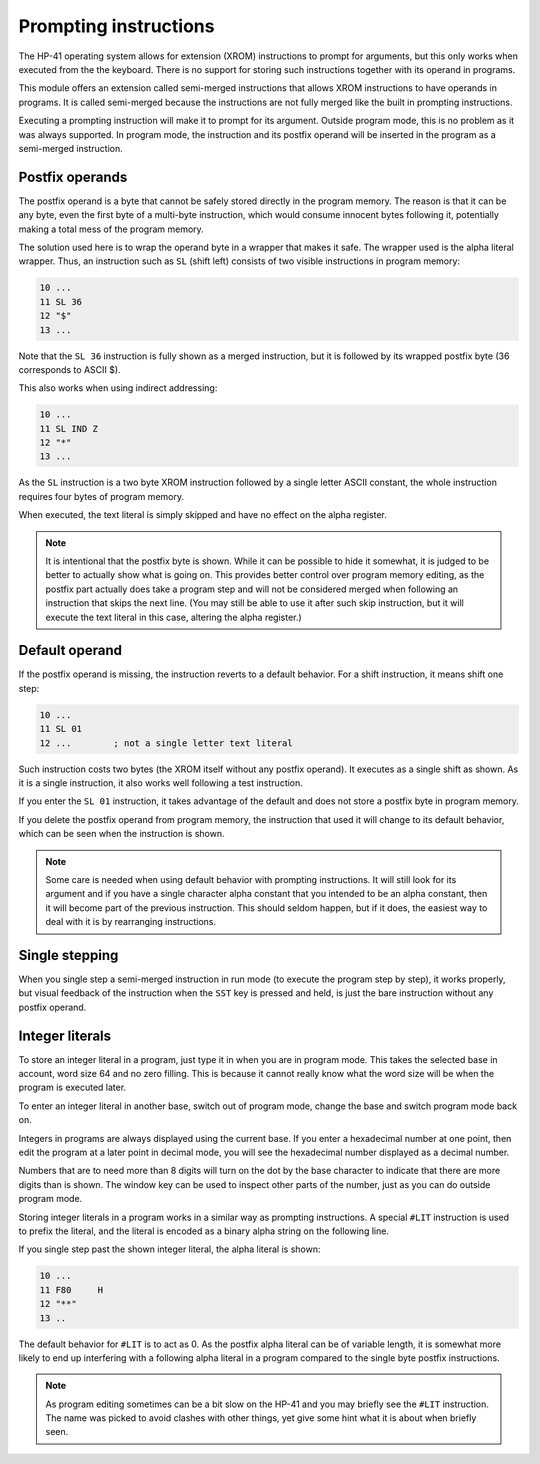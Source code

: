 **********************
Prompting instructions
**********************

The HP-41 operating system allows for extension (XROM) instructions to
prompt for arguments, but this only works when executed from the the
keyboard. There is no support for storing such instructions together
with its operand in programs.

This module offers an extension called semi-merged instructions that
allows XROM instructions to have operands in programs. It is called
semi-merged because the instructions are not fully merged like the
built in prompting instructions.


Executing a prompting instruction will make it to prompt for its
argument. Outside program mode, this is no problem as it was always
supported. In program mode, the instruction and its postfix operand
will be inserted in the program as a semi-merged instruction.


.. index:: postfix operands, operands; postfix, prompting instructions, instructions; prompting

Postfix operands
================

The postfix operand is a byte that cannot be safely stored directly in
the program memory. The reason is that it can be any byte, even the
first byte of a multi-byte instruction, which would consume innocent
bytes following it, potentially making a total mess of the program
memory.

The solution used here is to wrap the operand byte in a wrapper that
makes it safe. The wrapper used is the alpha literal wrapper. Thus, an
instruction such as ``SL`` (shift left) consists of two visible
instructions in program memory:

.. code-block:: ca65

   10 ...
   11 SL 36
   12 "$"
   13 ...

Note that the ``SL 36`` instruction is fully shown as a merged
instruction, but it is followed by its wrapped postfix byte (36
corresponds to ASCII $).

This also works when using indirect addressing:

.. code-block:: ca65

   10 ...
   11 SL IND Z
   12 "*"
   13 ...

As the ``SL`` instruction is a two byte XROM instruction followed by a
single letter ASCII constant, the whole instruction requires four
bytes of program memory.

When executed, the text literal is simply skipped and have no effect
on the alpha register.

.. note::
   It is intentional that the postfix byte is shown. While it can be
   possible to hide it somewhat, it is judged to be better to actually
   show what is going on. This provides better control over program
   memory editing, as the postfix part actually does take a program
   step and will not be considered merged when following an
   instruction that skips the next line. (You may still be able to use
   it after such skip instruction, but it will execute the text
   literal in this case, altering the alpha register.)


.. index:: default operands, operands; default

Default operand
===============

If the postfix operand is missing, the instruction reverts to a
default behavior. For a shift instruction, it means shift one step:

.. code-block:: ca65

   10 ...
   11 SL 01
   12 ...        ; not a single letter text literal

Such instruction costs two bytes (the XROM itself without any postfix
operand). It executes as a single shift as shown. As it is a single
instruction, it also works well following a test instruction.

If you enter the ``SL 01`` instruction, it takes advantage of the
default and does not store a postfix byte in program memory.

If you delete the postfix operand from program memory, the instruction
that used it will change to its default behavior, which can be seen
when the instruction is shown.

.. note::
   Some care is needed when using default behavior with prompting
   instructions. It will still look for its argument and if you have a
   single character alpha constant that you intended to be an alpha
   constant, then it will become part of the previous
   instruction. This should seldom happen, but if it does, the easiest
   way to deal with it is by rearranging instructions.


.. index:: single stepping

Single stepping
===============

When you single step a semi-merged instruction in run mode (to execute
the program step by step), it works properly, but visual feedback of
the instruction when the ``SST`` key is pressed and held, is just the
bare instruction without any postfix operand.


.. index:: integer literals, literals; integers

Integer literals
================

To store an integer literal in a program, just type it in when you are
in program mode. This takes the selected base in account, word size 64
and no zero filling. This is because it cannot really know what the
word size will be when the program is executed later.

To enter an integer literal in another base, switch out of program
mode, change the base and switch program mode back on.

Integers in programs are always displayed using the current base. If
you enter a hexadecimal number at one point, then edit the program at
a later point in decimal mode, you will see the hexadecimal number
displayed as a decimal number.

Numbers that are to need more than 8 digits will turn on the dot by
the base character to indicate that there are more digits than is
shown. The window key can be used to inspect other parts of the
number, just as you can do outside program mode.

Storing integer literals in a program works in a similar way as
prompting instructions. A special ``#LIT`` instruction is used to
prefix the literal, and the literal is encoded as a binary alpha
string on the following line.

If you single step past the shown integer literal, the alpha literal
is shown:

.. code-block:: ca65

    10 ...
    11 F80     H
    12 "**"
    13 ..

The default behavior for ``#LIT`` is to act as 0. As the postfix alpha
literal can be of variable length, it is somewhat more likely to end
up interfering with a following alpha literal in a program compared to
the single byte postfix instructions.


.. note::
   As program editing sometimes can be a bit slow on the HP-41 and you
   may briefly see the ``#LIT`` instruction. The name was picked to
   avoid clashes with other things, yet give some hint what it is
   about when briefly seen.
